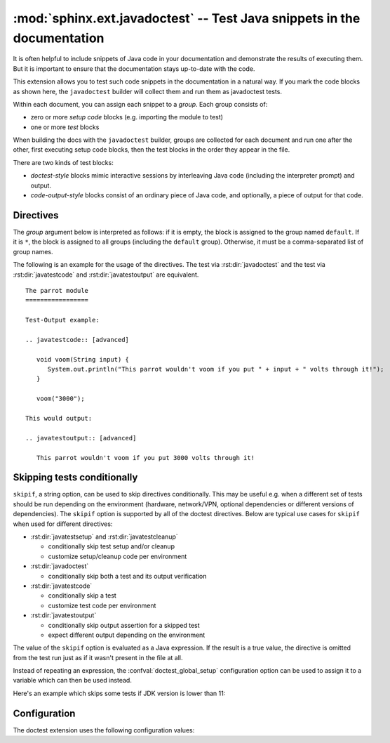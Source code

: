 .. highlight:: rest

:mod:`sphinx.ext.javadoctest` -- Test Java snippets in the documentation
========================================================================

.. module:: sphinx.ext.javadoctest
   :synopsis: Test Java snippets in the documentation.

.. index:: pair: automatic; testing
           single: javadoctest
           pair: testing; snippets


It is often helpful to include snippets of Java code in your documentation and
demonstrate the results of executing them. But it is important to ensure that
the documentation stays up-to-date with the code.

This extension allows you to test such code snippets in the documentation in
a natural way.  If you mark the code blocks as shown here, the ``javadoctest``
builder will collect them and run them as javadoctest tests.

Within each document, you can assign each snippet to a *group*. Each group
consists of:

* zero or more *setup code* blocks (e.g. importing the module to test)
* one or more *test* blocks

When building the docs with the ``javadoctest`` builder, groups are collected for
each document and run one after the other, first executing setup code blocks,
then the test blocks in the order they appear in the file.

There are two kinds of test blocks:

* *doctest-style* blocks mimic interactive sessions by interleaving Java code
  (including the interpreter prompt) and output.

* *code-output-style* blocks consist of an ordinary piece of Java code, and
  optionally, a piece of output for that code.


Directives
----------

The *group* argument below is interpreted as follows: if it is empty, the block
is assigned to the group named ``default``.  If it is ``*``, the block is
assigned to all groups (including the ``default`` group).  Otherwise, it must be
a comma-separated list of group names.

.. rst:directive:: .. javatestsetup:: [group]

   A setup code block.  This code is not shown in the output for other builders,
   but executed before the doctests of the group(s) it belongs to.


.. rst:directive:: .. javatestcleanup:: [group]

   A cleanup code block.  This code is not shown in the output for other
   builders, but executed after the doctests of the group(s) it belongs to.


.. rst:directive:: .. javadoctest:: [group]

   A doctest-style code block.  You can use standard :mod:`doctest` flags for
   controlling how actual output is compared with what you give as output.  The
   default set of flags is specified by the `doctest_default_flags`
   configuration variable.

   This directive supports five options:

   * ``hide``, a flag option, hides the doctest block in other builders.  By
     default it is shown as a highlighted doctest block.

   * ``options``, a string option, can be used to give a comma-separated list of
     doctest flags that apply to each example in the tests.  (You still can give
     explicit flags per example, with doctest comments, but they will show up in
     other builders too.)

   * ``javaversion``, a string option, can be used to specify the required Java
     version for the example to be tested. For instance, in the following case
     the example will be tested only for Java versions greater than 11.0::

         .. doctest::
            :javaversion: > 11.0

     The following operands are supported:

     * ``~=``: Compatible release clause
     * ``==``: Version matching clause
     * ``!=``: Version exclusion clause
     * ``<=``, ``>=``: Inclusive ordered comparison clause
     * ``<``, ``>``: Exclusive ordered comparison clause
     * ``===``: Arbitrary equality clause.

     ``javaversion`` option is followed :pep:`PEP-440: Version Specifiers
     <440#version-specifiers>`.

   * ``trim-doctest-flags`` and ``no-trim-doctest-flags``, a flag option,
     doctest flags (comments looking like ``# doctest: FLAG, ...``) at the
     ends of lines and ``<BLANKLINE>`` markers are removed (or not removed)
     individually.  Default is ``trim-doctest-flags``.

   Note that like with standard doctests, you have to use ``<BLANKLINE>`` to
   signal a blank line in the expected output.  The ``<BLANKLINE>`` is removed
   when building presentation output (HTML, LaTeX etc.).

.. rst:directive:: .. javatestcode:: [group]

   A code block for a code-output-style test.

   This directive supports three options:

   * ``hide``, a flag option, hides the code block in other builders.  By
     default it is shown as a highlighted code block.

   * ``trim-doctest-flags`` and ``no-trim-doctest-flags``, a flag option,
     doctest flags (comments looking like ``# doctest: FLAG, ...``) at the
     ends of lines and ``<BLANKLINE>`` markers are removed (or not removed)
     individually.  Default is ``trim-doctest-flags``.

   .. note::

      Code in a ``javatestcode`` block is always executed all at once, no matter how
      many statements it contains.  Therefore, output will *not* be generated
      for bare expressions -- use ``System.out.print``.  Example::

         .. javatestcode:: [basic]
            :hide:

            int x = 3;                // this will give no output!
            System.out.print(x+2);  // this will give output

         .. javatestoutput:: [basic]

            5

.. rst:directive:: .. javatestoutput:: [group]

   The corresponding output, or the exception message, for the last
   :rst:dir:`javatestcode` block.

   This directive supports four options:

   * ``hide``, a flag option, hides the output block in other builders.  By
     default it is shown as a literal block without highlighting.

   * ``options``, a string option, can be used to give doctest flags
     (comma-separated) just like in normal doctest blocks.

   * ``trim-doctest-flags`` and ``no-trim-doctest-flags``, a flag option,
     doctest flags (comments looking like ``# doctest: FLAG, ...``) at the
     ends of lines and ``<BLANKLINE>`` markers are removed (or not removed)
     individually.  Default is ``trim-doctest-flags``.

   Example::

     .. javatestcode::
        :hide:

         System.out.println("Output         text.");

     .. javatestoutput::
        :hide:
        :options: +NORMALIZE_WHITESPACE

         Output text.

The following is an example for the usage of the directives.  The test via
:rst:dir:`javadoctest` and the test via :rst:dir:`javatestcode` and
:rst:dir:`javatestoutput` are equivalent. ::

   The parrot module
   =================

   Test-Output example:

   .. javatestcode:: [advanced]

      void voom(String input) {
         System.out.println("This parrot wouldn't voom if you put " + input + " volts through it!");
      }

      voom("3000");

   This would output:

   .. javatestoutput:: [advanced]

      This parrot wouldn't voom if you put 3000 volts through it!

Skipping tests conditionally
----------------------------

``skipif``, a string option, can be used to skip directives conditionally. This
may be useful e.g. when a different set of tests should be run depending on the
environment (hardware, network/VPN, optional dependencies or different versions
of dependencies). The ``skipif`` option is supported by all of the doctest
directives. Below are typical use cases for ``skipif`` when used for different
directives:

- :rst:dir:`javatestsetup` and :rst:dir:`javatestcleanup`

  - conditionally skip test setup and/or cleanup
  - customize setup/cleanup code per environment

- :rst:dir:`javadoctest`

  - conditionally skip both a test and its output verification

- :rst:dir:`javatestcode`

  - conditionally skip a test
  - customize test code per environment

- :rst:dir:`javatestoutput`

  - conditionally skip output assertion for a skipped test
  - expect different output depending on the environment

The value of the ``skipif`` option is evaluated as a Java expression. If the
result is a true value, the directive is omitted from the test run just as if
it wasn't present in the file at all.

Instead of repeating an expression, the :confval:`doctest_global_setup`
configuration option can be used to assign it to a variable which can then be
used instead.

Here's an example which skips some tests if JDK version is lower than 11:

.. code-block:: py
   :caption: conf.py

   extensions = ['sphinx.ext.javadoctest']
   doctest_global_setup = '''
   int java_version = Integer.parseInt(System.getProperty("java.version").split("\\\.")[0]);
   '''

.. code-block:: rst
   :caption: contents.rst

   .. testcode::
      :skipif: java_version < 11

      System.out.println("42");

   .. testoutput::
      :skipif: java_version < 11

      42


Configuration
-------------

The doctest extension uses the following configuration values:

.. confval:: javadoctest_global_setup

   Java code that is treated like it were put in a ``javatestsetup`` directive for
   *every* file that is tested, and for every group.  You can use this to
   e.g. import modules you will always need in your doctests.

.. confval:: javadoctest_global_cleanup

   Java code that is treated like it were put in a ``javatestcleanup`` directive
   for *every* file that is tested, and for every group.  You can use this to
   e.g. remove any temporary files that the tests leave behind.

.. confval:: javadoctest_config

   In case we need to test documentation for projects that consume only Java native
   libraries then only is needed to define `conf.py` with flavor `java`. This is a
   default configuration.

   .. code-block:: rst
      :caption: conf.py
      :emphasize-lines: 6-8

         extensions = [
             'sphinx.ext.javadoctest',
         ]
         project = 'test project for javadoctest'
         root_doc = 'javadoctest'
         java_doctest_config = {
             'flavor': 'java',
         }


   If we need to test documentation for projects that consume Java native libraries
   and third-party Java dependencies, then these dependencies need to be configured
   or added through a dependency management tool such as Maven or Gradle. Currently,
   only Maven is supported. In this case is needed to define by `conf.py` a flavor
   with `java_with_maven`, and also define where is your maven project that contains
   third dependencies thru an absolute `path`.

   .. code-block:: rst
      :caption: conf.py
      :emphasize-lines: 7-10

         import pathlib
         extensions = [
           'sphinx.ext.javadoctest',
         ]
         project = 'Test project for javadoctest with Java Maven'
         root_doc = 'maven'
         javadoctest_config = {
           'flavor': 'java_with_maven',
           'path': pathlib.Path(__file__).parent / 'example',
         }
